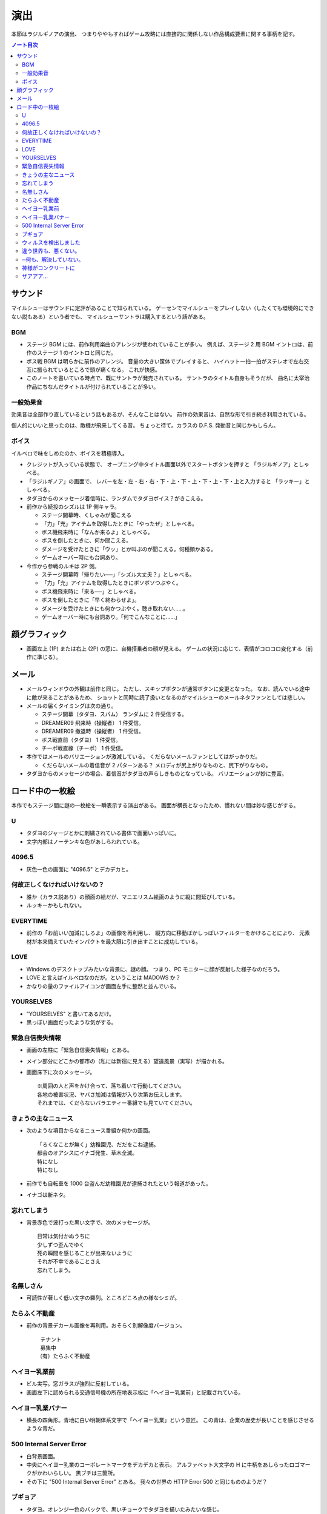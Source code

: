 ======================================================================
演出
======================================================================
本節はラジルギノアの演出、
つまりややもすればゲーム攻略には直接的に関係しない作品構成要素に関する事柄を記す。

.. contents:: ノート目次

サウンド
======================================================================
マイルシューはサウンドに定評があることで知られている。
ゲーセンでマイルシューをプレイしない（したくても環境的にできない説もある）という者でも、
マイルシューサントラは購入するという話がある。

BGM
----------------------------------------------------------------------
* ステージ BGM には、前作利用楽曲のアレンジが使われていることが多い。
  例えば、ステージ 2 用 BGM イントロは、前作のステージ 1 のイントロと同じだ。
* ボス戦 BGM は明らかに前作のアレンジ。
  音量の大きい筺体でプレイすると、
  ハイハット一拍一拍がステレオで左右交互に振られているところで頭が痛くなる。
  これが快感。
* このノートを書いている時点で、既にサントラが発売されている。
  サントラのタイトル自身もそうだが、
  曲名に太宰治作品にちなんだタイトルが付けられていることが多い。

一般効果音
----------------------------------------------------------------------
効果音は全部作り直しているという話もあるが、そんなことはない。
前作の効果音は、自然な形で引き続き利用されている。

個人的にいいと思ったのは、敵機が飛来してくる音。
ちょっと待て。カラスの D.F.S. 発動音と同じかもしらん。

ボイス
----------------------------------------------------------------------
イルベロで味をしめたのか、ボイスを積極導入。

* クレジットが入っている状態で、
  オープニング中タイトル画面以外でスタートボタンを押すと
  「ラジルギノア」としゃべる。
* 「ラジルギノア」の画面で、
  レバーを左・左・右・右・下・上・下・上・下・上・下・上と入力すると
  「ラッキー」としゃべる。
* タダヨからのメッセージ着信時に、ランダムでタダヨボイス？がきこえる。
* 前作から続投のシズルは 1P 側キャラ。

  * ステージ開幕時、くしゃみが聞こえる
  * 「力」「充」アイテムを取得したときに「やったぜ」としゃべる。
  * ボス機飛来時に「なんか来るよ」としゃべる。
  * ボスを倒したときに、何か聞こえる。
  * ダメージを受けたときに「ウッ」とか叫ぶのが聞こえる。何種類かある。
  * ゲームオーバー時にも台詞あり。

* 今作から参戦のルキは 2P 側。

  * ステージ開幕時「帰りたい──」「シズル大丈夫？」としゃべる。
  * 「力」「充」アイテムを取得したときにボソボソつぶやく。
  * ボス機飛来時に「来る──」としゃべる。
  * ボスを倒したときに「早く終わらせよ」。
  * ダメージを受けたときにも何かつぶやく。聴き取れない……。
  * ゲームオーバー時にも台詞あり。「何でこんなことに……」

顔グラフィック
======================================================================
* 画面左上 (1P) または右上 (2P) の窓に、自機搭乗者の顔が見える。
  ゲームの状況に応じて、表情がコロコロ変化する（前作に準じる）。

メール
======================================================================
* メールウィンドウの外観は前作と同じ。
  ただし、スキップボタンが通常ボタンに変更となった。
  なお、読んでいる途中に敵が来ることがあるため、
  ショットと同時に読了扱いとなるのがマイルシューのメールネタファンとしては悲しい。
* メールの届くタイミングは次の通り。

  * ステージ開幕（タダヨ、スパム） ランダムに 2 件受信する。
  * DREAMER09 飛来時（操縦者） 1 件受信。
  * DREAMER09 撤退時（操縦者） 1 件受信。
  * ボス戦直前（タダヨ） 1 件受信。
  * チーポ戦直線（チーポ） 1 件受信。

* 本作ではメールのバリエーションが激減している。
  くだらないメールファンとしてはがっかりだ。

  * くだらないメールの着信音が 2 パターンある？
    メロディが尻上がりなものと、尻下がりなもの。

* タダヨからのメッセージの場合、着信音がタダヨの声らしきものとなっている。
  バリエーションが妙に豊富。

ロード中の一枚絵
======================================================================
本作でもステージ間に謎の一枚絵を一瞬表示する演出がある。
画面が横長となったため、慣れない間は妙な感じがする。

U
----------------------------------------------------------------------
* タダヨのジャージとかに刺繍されている書体で画面いっぱいに。
* 文字内部はノーテンキな色があしらわれている。

4096.5
----------------------------------------------------------------------
* 灰色一色の画面に "4096.5" とデカデカと。

何故正しくなければいけないの？
----------------------------------------------------------------------
* 誰か（カラス説あり）の顔面の絵だが、マニエリスム絵画のように縦に間延びしている。
* ルッキーかもしれない。

EVERYTIME
----------------------------------------------------------------------
* 前作の「お前いい加減にしろよ」の画像を再利用し、
  縦方向に移動ぼかしっぽいフィルターをかけることにより、
  元素材が本来備えていたインパクトを最大限に引き出すことに成功している。

LOVE
----------------------------------------------------------------------
* Windows のデスクトップみたいな背景に、謎の顔。
  つまり、PC モニターに顔が反射した様子なのだろう。
* LOVE と言えばイルベロなのだが。ということは MADOWS か？
* かなりの量のファイルアイコンが画面左手に整然と並んでいる。

YOURSELVES
----------------------------------------------------------------------
* "YOURSELVES" と書いてあるだけ。
* 黒っぽい画面だったような気がする。

緊急自信喪失情報
----------------------------------------------------------------------
* 画面の左柱に「緊急自信喪失情報」とある。
* メイン部分にどこかの都市の（私には新宿に見える）望遠風景（実写）が描かれる。
* 画面床下に次のメッセージ。

  ::

    ※周囲の人と声をかけ合って、落ち着いて行動してください。
    各地の被害状況、ヤバさ加減は情報が入り次第お伝えします。
    それまでは、くだらないバラエティー番組でも見ていてください。

きょうの主なニュース
----------------------------------------------------------------------
* 次のような項目からなるニュース番組か何かの画面。

  ::

    「ろくなことが無く」幼稚園児、だだをこね逮捕。
    都会のオアシスにイナゴ発生、草木全滅。
    特になし
    特になし

* 前作でも自転車を 1000 台盗んだ幼稚園児が逮捕されたという報道があった。
* イナゴは新ネタ。

忘れてしまう
----------------------------------------------------------------------
* 背景赤色で波打った黒い文字で、次のメッセージが。

  ::

    日常は気付かぬうちに
    少しずつ歪んでゆく
    死の瞬間を感じることが出来ないように
    それが不幸であることさえ
    忘れてしまう。

名無しさん
----------------------------------------------------------------------
* 可読性が著しく低い文字の羅列。ところどころ点の様なシミが。

たらふく不動産
----------------------------------------------------------------------
* 前作の背景デカール画像を再利用。おそらく別解像度バージョン。

  ::

    テナント
    募集中
   （有）たらふく不動産

ヘイヨー乳業前
----------------------------------------------------------------------
* ビル実写。窓ガラスが強烈に反射している。
* 画面左下に認められる交通信号機の所在地表示板に「ヘイヨー乳業前」と記載されている。

ヘイヨー乳業バナー
----------------------------------------------------------------------
* 横長の四角形。青地に白い明朝体系文字で「ヘイヨー乳業」という意匠。
  この青は、企業の歴史が長いことを感じさせるような青だ。

500 Internal Server Error
----------------------------------------------------------------------
* 白背景画面。
* 中央にヘイヨー乳業のコーポレートマークをデカデカと表示。
  アルファベット大文字の H に牛柄をあしらったロゴマークがかわいらしい。
  黒ブチは三箇所。
* その下に "500 Internal Server Error" とある。
  我々の世界の HTTP Error 500 と同じもののようだ？

ブギョア
----------------------------------------------------------------------
* タダヨ。オレンジ一色のバックで、黒いチョークでタダヨを描いたみたいな感じ。
* タダヨは例のイラストの困った感じの。

ウィルスを検出しました
----------------------------------------------------------------------
* 黒背景に、やたら長くて途中が縦波文字ふたつで省略されているプログレスバーらしきもの。

  ::

    ウィルスを検出しました

    ファイル名 誠意

違う世界も、悪くない。
----------------------------------------------------------------------
* ネオンサインがきらめく夜景。
* 画面上部に読みやすいフォントで表題のメッセージが書かれている。
* チーポ？

─何も、解決していない。
----------------------------------------------------------------------
* 夕焼け空みたい。Photoshop の雲模様フィルターか。
* 画面右上に表題のメッセージが書かれている。
  画面サイズに比べて文字サイズが若干小さくなるバランス。

神様がコンクリートに
----------------------------------------------------------------------
* どこかの都市風景。
* 交通信号の点灯色がおかしい。
* これぞマイルシューアイキャッチの王道。

 ::

   神様がコンクリートに埋まっている。そんな気がする。

ザアアア…
----------------------------------------------------------------------
* 画面一面の砂嵐。ガウシアンフィルター？
* 手書き風に表題のテキストが、縦書きで黒い色で描かれている。
